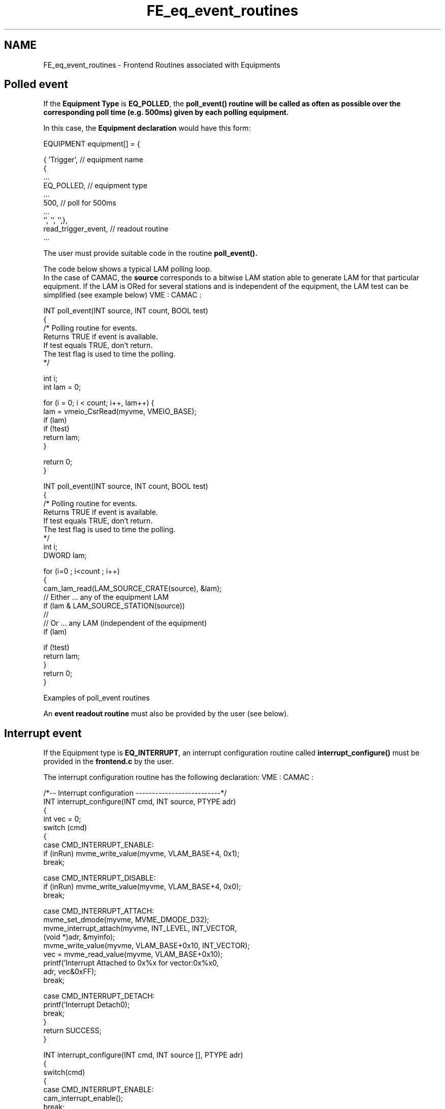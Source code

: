 .TH "FE_eq_event_routines" 3 "31 May 2012" "Version 2.3.0-0" "Midas" \" -*- nroff -*-
.ad l
.nh
.SH NAME
FE_eq_event_routines \- Frontend Routines associated with Equipments 
 
.br
  
.br
 
.br
  
.SH "Polled event"
.PP
If the \fBEquipment Type\fP is \fBEQ_POLLED\fP, the \fB\fBpoll_event()\fP\fP routine will be called as often as possible over the corresponding \fBpoll time\fP (e.g. 500ms) given by each polling equipment.
.PP
In this case, the \fBEquipment declaration\fP would have this form:
.PP
.PP
.nf
    EQUIPMENT equipment[] = {

      { 'Trigger',            // equipment name
        {
          ...
          EQ_POLLED,          // equipment type
          ...
          500,                // poll for 500ms 
          ...
          '', '', '',},
       read_trigger_event,    // readout routine 
       ...
.fi
.PP
.PP
The user must provide suitable code in the routine \fB\fBpoll_event()\fP\fP.
.PP
The code below shows a typical LAM polling loop.
.br
 In the case of CAMAC, the \fBsource\fP corresponds to a bitwise LAM station able to generate LAM for that particular equipment. If the LAM is ORed for several stations and is independent of the equipment, the LAM test can be simplified (see example below) VME :  CAMAC :  
.PP
.nf
INT poll_event(INT source, INT count, BOOL test)
{
/* Polling routine for events. 
   Returns TRUE if event is available. 
   If test equals TRUE, don't return. 
   The test flag is used to time the polling.
*/

  int i;
  int lam = 0;

  for (i = 0; i < count; i++, lam++) {
    lam = vmeio_CsrRead(myvme, VMEIO_BASE);
    if (lam)
      if (!test)
        return lam;
  }

  return 0;
}

.fi
.PP
 
.PP
.PP
.nf
INT poll_event(INT source, INT count, BOOL test)
{
/* Polling routine for events. 
   Returns TRUE if event is available. 
   If test equals TRUE, don't return. 
   The test flag is used to time the polling.
 */
   int   i;
   DWORD lam;
 
   for (i=0 ; i<count ; i++)
   {
     cam_lam_read(LAM_SOURCE_CRATE(source), &lam);
     // Either ... any of the equipment LAM
     if (lam & LAM_SOURCE_STATION(source))
     //  
     // Or ... any LAM (independent of the equipment)
     if (lam)                             

       if (!test)
         return lam;
   }
   return 0;
} 
.fi
.PP
 Examples of poll_event routines 
.PP
An \fBevent readout routine\fP must also be provided by the user (see below).
.PP

.br
.PP

.br
  
.SH "Interrupt event"
.PP
If the Equipment type is \fBEQ_INTERRUPT\fP, an interrupt configuration routine called \fBinterrupt_configure()\fP must be provided in the \fBfrontend.c\fP by the user.
.PP
The interrupt configuration routine has the following declaration: VME :  CAMAC :  
.PP
.nf
/*-- Interrupt configuration --------------------------*/
INT interrupt_configure(INT cmd, INT source, PTYPE adr)
{
  int vec = 0;
  switch (cmd) 
  {
    case CMD_INTERRUPT_ENABLE:
      if (inRun) mvme_write_value(myvme, VLAM_BASE+4, 0x1);
      break;

    case CMD_INTERRUPT_DISABLE:
      if (inRun) mvme_write_value(myvme, VLAM_BASE+4, 0x0);
      break;

    case CMD_INTERRUPT_ATTACH:
      mvme_set_dmode(myvme, MVME_DMODE_D32);
      mvme_interrupt_attach(myvme, INT_LEVEL, INT_VECTOR, 
                (void *)adr, &myinfo);
      mvme_write_value(myvme, VLAM_BASE+0x10, INT_VECTOR);
      vec = mvme_read_value(myvme, VLAM_BASE+0x10);
      printf('Interrupt Attached to 0x%x for vector:0x%x\n',
                     adr, vec&0xFF);
      break;

    case CMD_INTERRUPT_DETACH:
      printf('Interrupt Detach\n');
      break;
   }
   return SUCCESS;
}

.fi
.PP
 
.PP
.nf
INT interrupt_configure(INT cmd, INT source [], PTYPE adr)
{
   switch(cmd)
     {
      case CMD_INTERRUPT_ENABLE:
        cam_interrupt_enable();
        break;

      case CMD_INTERRUPT_DISABLE:
        cam_interrupt_disable();
        break;

      case CMD_INTERRUPT_ATTACH:
        cam_interrupt_attach((void (*)())adr);
        break;

      case CMD_INTERRUPT_DETACH:
        cam_interrupt_detach();
        break;

      }
  return CM_SUCCESS; 
}

.fi
.PP
 Examples of interrupt_configure routines 
.PP
Under the four commands listed above, the user must implement the hardware operation needed to perform the requested action. In the Midas \fB drivers \fP directory examples can be found of such an interrupt code for CAMAC. See source code such as hyt1331.c,ces8210.c .
.PP
An event readout routine must also be provided by the user in \fBfrontend.c\fP . In the case of POLLED or INTERRUPT events, the event readout routine is called an \fBinterrupt readout routine\fP. An example is shown below.
.PP

.br
.PP

.br
.SH "Event Readout routines"
.PP
An event readout routine (called when an event occurs) is usually of the form 
.PP
.nf
INT function_name ( char *pevent ... )
{
   INT event_size;

   ........  // read data from hardware
   ........  // pack into banks depending on format
   ........
   return (event_size);
}

.fi
.PP
 where the first argument of the readout function (pevent)  provides the pointer to the newly constructed event, and points to the first valid location for storing the data. 
.br
 \fBNOTE:\fP 
.PD 0

.IP "\(bu" 2
The return value is the event size, and must be the number of bytes collected in this function.  
.IP "\(bu" 2
The \fBevent serial number\fP will be incremented by one for every call to the readout routine, as long as the returned size is non-zero.  
.IP "\(bu" 2
If the \fBreturned value is set to zero\fP, the event will be dismissed and the serial number to that event will be decremented by one.  
.PP

.br
.PP

.br
 
.SS "Polled or Interrupt readout routine"
In the case of an Interrupt or Polled event, the content of the memory location pointed to by \fBpevent\fP prior to its use in the readout function, contains the interrupt source bitwise register. This feature can be exploited in order to identify which hardware module has triggered the readout when multiple interrupts have been assigned to the same readout function.
.PP
The examples below show a VME interrupt source and a CAMAC multiple LAM interrupt source for a given equipment. Depending whether USE_INT is defined, the Equipment will either use a \fBPolled\fP or an \fBInterrupt\fP mechanism. 
.br
 The Equipment declaration is of the form: VME :  CAMAC :  
.PP
.nf
EQUIPMENT equipment[] = {

   {'Trigger',  /* equipment name */
     ...
#ifdef USE_INT
     EQ_INTERRUPT, /* equipment type */
#else
     EQ_POLLED,    /* equipment type */
#endif
 /* interrupt source: crate 0, all stations */
     LAM_SOURCE(0, 0x0),
     ....
     '', '', '',},
    read_trigger_event, /* readout routine */
    NULL, NULL,
    trigger_bank_list,
    }

.fi
.PP
 
.PP
.nf
    EQUIPMENT equipment[] = {
      { 'Trigger',  // equipment name
         {    
            ...
// the same readout code will be used for
// either Interrupt or Polled equipment
#ifdef USE_INT
            EQ_INTERRUPT,
#else                     
            EQ_POLLED,
#endif
            LAM_SOURCE(JW_C,  LAM_STATION(GE_N)
                   | LAM_STATION(JW_N)), // interrupt source 
            ...
            '', '', '',},
       read_trigger_event,   // event readout routine 
       ...

.fi
.PP
 Examples of POLLED or INTERRUPT Equipment list 
.PP
Note that the LAM_SOURCE macro is used in both cases. It simply codes the \fBparameters\fP into a bitwise register.
.PP
The readout routine would contains code such as VME :  CAMAC :  
.PP
.nf
INT read_trigger_event(char *pevent, INT off)
{
#if defined VADC0_CODE
  DWORD  *pdata;
#endif

#if defined VADC0_CODE
  /* read ADC0 data */
  v792_EvtCntRead(myvme, VADC0_BASE, &evtcnt);
  ........
  /* Read Event */
  v792_EventRead(myvme, VADC0_BASE, pdata, &nentry);
  ........
  v792_DataClear(myvme, VADC0_BASE);
#endif

  ........
  return (size);
}

.fi
.PP
  
.PP
.nf
  INT read_trigger_event(char *pevent, INT off)
  {
    DWORD lam;

    lam = *((DWORD *)pevent);

    // check LAM versus MCS station
    // The clear is performed at the end of the readout function
    if (lam & LAM_STATION(JW_N))
    {
       // read MCS event 
       size = read_mcs_event(pevent);
       ...
    }
    else if (lam & LAM_STATION(GE_N))
    {
       ...
       // read GE event
       size = read_ge_event(pevent);
       ...
     }
     clear_LAM(); // clear all LAMs
  return size;
} 

.fi
.PP
  Examples of readout routines \fBNOTE:\fP 
.br
 In the CAMAC example above, the Midas Event Header contains the same Event ID as the Trigger mask for both LAM. The examples \fBfevmemodules.c\fP (VME) and \fBfrontend.c\fP (CAMAC) contain a complete example of \fBread_trigger_event()\fP.
.PP

.br
.PP

.br
 
.SS "General readout function"
If the \fBEquipment type\fP is \fBnot\fP EQ_INTERRUPT or EQ_POLLED, the readout routine is the only event routine that the user needs to provide in \fBfrontend.c\fP .
.PP
In this case (e.g. a \fBperiodic\fP event) the \fBEquipment declaration\fP may have this form: 
.PP
.nf
    EQUIPMENT equipment[] = {
      { 'Scaler',           // equipment name
         {    
            ...
            EQ_PERIODIC     // equipment type
            0,              // interrupt source (ignored) 
            ...
            10000,          // period (read every 10s)
            ...
            '', '', '',},
       read_scaler_event,   // readout routine 
       ...

.fi
.PP
.PP
An example of a scaler readout routine \fBread_scaler_event()\fP where the data is read out into \fBdata banks\fP is shown below. 
.PP
.nf
INT read_scaler_event(char *pevent, INT off)
{
   DWORD *pdata, a;

   /* init bank structure */
   bk_init(pevent);

   /* create SCLR bank */
   bk_create(pevent, 'SCLR', TID_DWORD, &pdata);

   /* read scaler bank (CAMAC) */
   for (a = 0; a < N_SCLR; a++)
      cam24i(CRATE, SLOT_SCLR, a, 0, pdata++);
    
   /* close SCLR bank */
   bk_close(pevent, pdata);

   /* return event size in bytes */
   return bk_size(pevent);
}

.fi
.PP
.PP

.br
 
.PP
 
.br
.PP
 
.SS "Fragmented Event"
A \fBfragmented\fP event enables very large events (e.g. beyond the Midas configuration limit) to be handled by the system. This is not to be confused with the use of the Event Builder, where 'event fragments' are combined by an \fBevent-builder\fP.
.PP
The event is sent out by the frontend in smaller fragments, and reassembled by the Midas system into one event. This option is useful in experiments where the event rate is not an issue, but the size of the data needs to be extremely large. The Equipment flag \fBEQ_FRAGMENTED\fP indicates that the event is fragmented. The \fBfragment size\fP is determined by 'max_event_size' in the frontend code \fB(see below)\fP.
.PP
The example used \fBbelow\fP is taken from the TRIUMF TD-MUSR experiment, where a VME PowerPC (PPC) running VxWorks is used as the frontend cpu, and acts as a Histogramming Memory (HM). The backend computer is a Linux PC.
.PP
Depending on the time range (i.e. number of bins selected) the histograms may be very large. The memory of the PPC is limited, and most of the free memory is needed for the HM, so the event buffer size is set to be relatively small. Therefore the histograms can only be sent out in fragments.
.PP
 
.SS "Manual Trigger"
Another feature illustrated in this example \fBbelow\fP is the \fB Manual Trigger\fP, indicated by the Equipment flag \fBEQ_MANUAL_TRIG\fP. This flag causes an extra button to be present on the mhttpd web interface to enable the user to trigger the event. The following image is of the main status page of the MUSR experiment, where two manual trigger buttons are shown, labelled
.IP "\(bu" 2
'Trigger Histo event' and
.IP "\(bu" 2
'Trigger Camp event'.
.PP
.PP
These have been generated for the Histo and Camp Equipments which were both set up with the EQ_MANUAL_TRIG flag. 
.br
  mhttpd status page showing Manual Trigger Buttons   
.br
.PP
It is also possible for a \fBclient to trigger a manual trigger event\fP. The MUSR custom data archiver (a backend Midas client) controls when an event is sent, by means of a \fBroutine\fP that requests an event by triggering the event sending mechanism with a RPC call.
.SS "How to determine if trigger was a manual trigger"
In some cases, the same readout code may be used for two types of event: a manual trigger and (say) a poll event. It is possible to determine whether the readout of an event was triggered by a manual trigger or a regular trigger by adding the following call to the readout routine: 
.PP
.nf
  flag = DATA_SIZE(pevent);

.fi
.PP
.PP

.br
 If the result is
.IP "\(bu" 2
flag = 0 normal call
.IP "\(bu" 2
flag = 1 manual trigger
.PP
.SS "Equipment declaration for manually-triggered and fragmented event"
The Equipment declaration for the manually triggered fragmented histogram event (named Histo) is as follows:
.PP
.PP
.nf
 { 'Histo',             /* equipment name */
    2, 0,                 /* event ID, trigger mask */
    'SYSTEM',             /* event buffer */
    EQ_MANUAL_TRIG |     /* equipment type */
    EQ_FRAGMENTED,        /*    manual trigger, fragmented (no longer periodic)
 */
    0,                    /* interrupt source */
    'MIDAS',               /* format */
    TRUE,                 /* enabled */
    RO_RUNNING | RO_EOR |
    RO_PAUSE | RO_RESUME, /* read when running and on end run,pause,resume tran
sition */
    0,                    /* not polled */
    0,                    /* stop run after this event limit */
    0,                    /* number of sub event */
    0,                    /* log history */
   '', '', '',
    histo_read,     /* readout routine */
    NULL,NULL,NULL       /* keep null */
  },
.fi
.PP
.PP
The Histo event can be manually triggered only \fBwhen running\fP, and is also triggered by the transitions \fBSTOP, PAUSE\fP and \fBRESUME\fP, 
.br
indicated by the \fBRead-On Event flags\fP : 
.br
 \fBRO_RUNNING | RO_EOR | RO_PAUSE | RO_RESUME\fP.
.PP
 
.SS "Event size adjustments for fragmented event"
The buffer sizes in the frontend must be adjusted to suit the available memory for the event buffer (used for sending out the event fragments) and to determine the maximum fragment size.
.PP
The standard sizes in \fBfrontend.c\fP are 
.PP
.nf
    //maximum event size produced by this frontend
    INT max_event_size = 200000; /* must be less than MAX_EVENT_SIZE in midas.h */ 

    // maximum event size for fragmented events (ignored unless flag EQ_FRAGMENTED is true) 
    INT max_event_size_frag = 5 * 1024 * 1024;

    //buffer size to hold events
    INT event_buffer_size = 10*10000;

.fi
.PP
.PP
The frontend code under VxWorks uses the following sizes to accomodate the fragmented events: 
.PP
.nf
    INT max_event_size = 10000; /* maximum size of event fragments */

    INT max_event_size_frag = 4300000  ; /* maximum size of event (assembled from fragments) */

    INT event_buffer_size = 2*10000; /* buffer size to hold events; must be  >= 2*max_event_size  */

.fi
.PP
.PP
.IP "\(bu" 2
The value of \fBmax_event_size\fP is set much smaller than the standard size, and determines the size of the event fragments.
.IP "\(bu" 2
The maximum size of the final event is given by \fBmax_event_size_frag\fP.
.PP
.SS "Readout routine for fragmented event"
The readout routine packs the event into \fBMidas data banks\fP, and is no different to a readout routine for a non-fragmented event. Sending the event as fragments and reassembling it is transparent to the user, as it is handled by the system routine \fBmfe.c\fP .
.PP
.PP
.nf
INT histo_read (char *pevent, INT off)
{
  DWORD *pdata, *pmem;
  INT i;
  char hist_name[10];
  DWORD offset; /* offset in words into HM */

  /* init bank structure */
  bk_init32(pevent);

  for (i=0; i<max_channels; i++)   /* for each histogram */

  {
    sprintf(hist_name, 'HI%02d', i);
    offset = HM_word_offset[i]; /* find offset into HM for this histo */

    /* create HIxx bank */

      bk_create(pevent, hist_name , TID_DWORD, &pdata);
      pmem = pmemBase + offset; /* add offset */



      /* send out the number of bins requested */
      memcpy(pdata, pmem, number_of_bins * sizeof(DWORD));
      pdata +=  number_of_bins; /* do not cast no. bins! */
     
      bk_close(pevent, pdata);
    
  } /* end of loop on all channels (histograms) */

  return bk_size(pevent);
}
.fi
.PP
.PP
 
.SS "A Client that Manually Triggers the Equipment"
If the frontend equipment declares a \fBManual Trigger\fP, in addition to the event being triggered by pressing a button on the web interface, a \fBbackend program can be used to trigger the event\fP. 
.br
 In the case of the \fBexample above\fP where a PPC acts as a Histogramming Memory (HM), a \fB custom data logger \fP is used to save the contents of the HM periodically during the run, to guard against data loss in the event of failure, and to allow an analyzer to display the histograms during the run. At the end of run (and on Pause/Continue transitions) the Histo event is sent automatically due to the \fBEquipment flags\fP RO_PAUSE, RO_CONTINUE and RO_EOR. 
.br
 During the run, when it is time to save the contents of the HM, the custom data logger needs to send a manual trigger in order to request a histogram event. This is done by with the Midas library call rpc_client_call in the function 'trigger_histo_event' below. The main program uses the Midas library call bm_request_event to place an event request for the desired Histo event(event ID = 2). The following code illustrates the technique:
.PP
.PP
.nf
/*-------- Custom data logger code fragment  ------------------*/

int main(unsigned int argc,char **argv)
{

   ............
   /* connect to experiment */
   status = cm_connect_experiment(host_name, expt_name, ClientName, 0);

   /* turn on message display, turn on message logging */
    cm_set_msg_print(MT_ALL, MT_ALL, msg_print);

 
   /* set the buffer cache size */
    bm_set_cache_size(hBufEvent, 100000, 0);

   /* TD-MUSR uses fragmented events so needs GET_ALL  */
   bm_request_event(hBufEvent, 2, TRIGGER_ALL, GET_ALL, &request_id, process_event_TD);

   .....................
   .....................
}
.fi
.PP
.PP
When it is time to save the data during the run, the funtion below (trigger_histo_event) is called:
.PP
.PP
.nf
/*-----------------------------------------------------------------------------------------------*/
BOOL trigger_histo_event(void)
/*-----------------------------------------------------------------------------------------------*/
{
  HNDLE hconn;
  BOOL event_triggered;

  event_triggered = FALSE;

  ...................

  if (run_state == STATE_RUNNING)
    {
     // Check the frontend client exists
     if( cm_exist(ClientName,TRUE))      
        { 
          status = cm_connect_client (ClientName, &hconn);
          if(status != RPC_SUCCESS)
            cm_msg(MERROR,'trigger_histo_event','Cannot connect to frontend \'%s\' (%d)',
                   ClientName,status);
      else      
         {  // successfully connected to frontend client
            rpc_client_call(hconn, RPC_MANUAL_TRIG, 2); // trigger a histo event
            if (status != CM_SUCCESS)
              cm_msg(MERROR,'trigger_histo_event','Error triggering event from frontend (%d)',status);
            else
              {  // successfully triggered event
                event_triggered=TRUE;
                status =cm_disconnect_client(hconn, FALSE);
                if (status != CM_SUCCESS)
                  cm_msg(MERROR,'trigger_histo_event','Error disconnecting client after event trigger(%d)',status)
;
              }
          }
       } // end of cm_exist
      else
        cm_msg(MERROR,'trigger_histo_event','Frontend client %s not running; not triggering an event (%d)',
               ClientName,status);
    } // end of if running
  return(event_triggered);
}
.fi
.PP
 
.br
 
.br
  
.br
  
